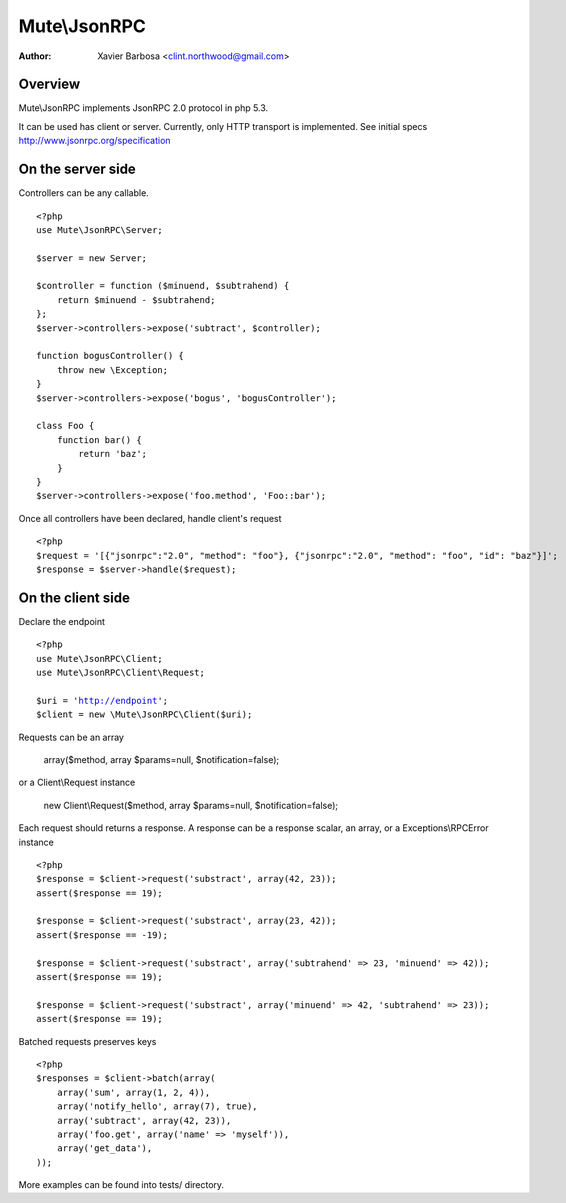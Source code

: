 
============
Mute\\JsonRPC
============

:Author: Xavier Barbosa <clint.northwood@gmail.com>

Overview
--------

Mute\\JsonRPC implements JsonRPC 2.0 protocol in php 5.3.

It can be used has client or server.
Currently, only HTTP transport is implemented.
See initial specs http://www.jsonrpc.org/specification


On the server side
------------------

Controllers can be any callable.

.. parsed-literal::

    <?php
    use Mute\\JsonRPC\\Server;

    $server = new Server;

    $controller = function ($minuend, $subtrahend) {
        return $minuend - $subtrahend;
    };
    $server->controllers->expose('subtract', $controller);

    function bogusController() {
        throw new \\Exception;
    }
    $server->controllers->expose('bogus', 'bogusController');

    class Foo {
        function bar() {
            return 'baz';
        }
    }
    $server->controllers->expose('foo.method', 'Foo::bar');

Once all controllers have been declared, handle client's request

.. parsed-literal::

    <?php
    $request = '[{"jsonrpc":"2.0", "method": "foo"}, {"jsonrpc":"2.0", "method": "foo", "id": "baz"}]';
    $response = $server->handle($request);

On the client side
------------------

Declare the endpoint

.. parsed-literal::

    <?php
    use Mute\\JsonRPC\\Client;
    use Mute\\JsonRPC\\Client\\Request;

    $uri = 'http://endpoint';
    $client = new \\Mute\\JsonRPC\\Client($uri);

Requests can be an array

    array($method, array $params=null, $notification=false);

or a Client\\Request instance

    new Client\\Request($method, array $params=null, $notification=false);

Each request should returns a response.
A response can be a response scalar, an array, or a Exceptions\\RPCError instance

.. parsed-literal::

    <?php
    $response = $client->request('substract', array(42, 23));
    assert($response == 19);

    $response = $client->request('substract', array(23, 42));
    assert($response == -19);

    $response = $client->request('substract', array('subtrahend' => 23, 'minuend' => 42));
    assert($response == 19);

    $response = $client->request('substract', array('minuend' => 42, 'subtrahend' => 23));
    assert($response == 19);

Batched requests preserves keys

.. parsed-literal::

    <?php
    $responses = $client->batch(array(
        array('sum', array(1, 2, 4)),
        array('notify_hello', array(7), true),
        array('subtract', array(42, 23)),
        array('foo.get', array('name' => 'myself')),
        array('get_data'),
    ));

More examples can be found into tests/ directory.

